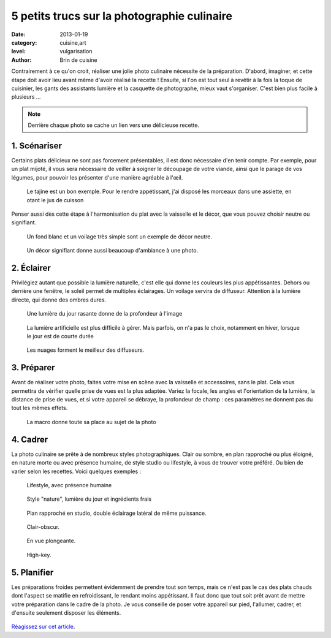 5 petits trucs sur la photographie culinaire
============================================

:date: 2013-01-19
:category: cuisine,art
:level: vulgarisation
:author: Brin de cuisine


Contrairement à ce qu'on croit, réaliser une jolie photo culinaire nécessite de
la préparation. D'abord, imaginer, et cette étape doit avoir lieu avant même
d'avoir réalisé la recette ! Ensuite, si l'on est tout seul à revêtir à la fois
la toque de cuisinier, les gants des assistants lumière et la casquette de
photographe, mieux vaut s'organiser. C'est bien plus facile à plusieurs ...


.. note::

   Derrière chaque photo se cache un lien vers une délicieuse recette.


1. Scénariser
:::::::::::::

Certains plats délicieux ne sont pas forcement présentables, il est donc
nécessaire d'en tenir compte. Par exemple, pour un plat mijoté, il vous sera
nécessaire de veiller à soigner le découpage de votre viande, ainsi que le
parage de vos légumes, pour pouvoir les présenter d'une manière agréable à
l'œil.

.. figure:: brindecuisine-2.jpg
   :target: http://www.brindecuisine.fr/tajine-leger-de-volaille-aux-coings-et-citrons-confits/
   :scale: 50

   Le tajine est un bon exemple. Pour le rendre appétissant, j'ai disposé
   les morceaux dans une assiette, en otant le jus de cuisson

Penser aussi dès cette étape à l'harmonisation du plat avec la vaisselle et le
décor, que vous pouvez choisir neutre ou signifiant.

.. figure:: brindecuisine-caramel-de-fruits.jpg
   :target: http://www.brindecuisine.fr/caramel-de-rhubarbe-ou-comment-optimiser-les-fruits-qui-rendent-trop-deau-lorsquon-fait-des-confitures/
   :scale: 50

   Un fond blanc et un voilage très simple sont un exemple de décor neutre.


.. figure:: spareribs.jpg
   :target: http://www.brindecuisine.fr/travers-de-porc-a-lamericaine-spare-ribs/
   :scale: 50

   Un décor signifiant donne aussi beaucoup d'ambiance à une photo.


2. Éclairer
:::::::::::

Privilégiez autant que possible la lumière naturelle, c'est elle qui donne les
couleurs les plus appétissantes. Dehors ou derrière une fenêtre, le soleil
permet de multiples éclairages. Un voilage servira de diffuseur. Attention à la
lumière directe, qui donne des ombres dures.

.. figure:: brindecuisine-rasante.jpg
   :target: http://www.brindecuisine.fr/muffins-des-iles-banane-noix-de-pecan-lait-de-coco-cannelle/
   :scale: 50

   Une lumière du jour rasante donne de la profondeur à l'image


.. figure:: chow-colat-cha-mallow.jpg
   :target: http://www.brindecuisine.fr/chocolat-chaud-chamallows/
   :scale: 50

   La lumière artificielle est plus difficile à gérer. Mais parfois, on n'a pas
   le choix, notamment en hiver, lorsque le jour est de courte durée


.. figure:: brindecuisine-mures.jpg
   :target: http://www.brindecuisine.fr/mures-du-jardin-un-parfum-de-fin-dete/
   :scale: 50

   Les nuages forment le meilleur des diffuseurs.


3. Préparer
:::::::::::

Avant de réaliser votre photo, faites votre mise en scène avec la vaisselle et
accessoires, sans le plat. Cela vous permettra de vérifier quelle prise de vues
est la plus adaptée. Variez la focale, les angles et l'orientation de la
lumière, la distance de prise de vues, et si votre appareil se débraye, la
profondeur de champ : ces paramètres ne donnent pas du tout les mêmes effets.

.. figure:: brindecuisine-fudge.jpg
   :target: http://www.brindecuisine.fr/comment-rater-ses-fudge-et-decouvrir-que-le-caramel-en-poudre-cest-delicieux/
   :scale: 50

   La macro donne toute sa place au sujet de la photo


4. Cadrer
:::::::::


La photo culinaire se prête à de nombreux styles photographiques. Clair ou
sombre, en plan rapproché ou  plus éloigné, en nature morte ou avec présence
humaine, de style studio ou lifestyle, à vous de trouver votre préféré. Ou bien
de varier selon les recettes. Voici quelques exemples :


.. figure:: brindecuisine-Gtovinblanc-1-2.jpg
   :target: http://www.brindecuisine.fr/le-gateau-au-vin-blanc-de-patricia/
   :scale: 50

   Lifestyle, avec présence humaine


.. figure:: brindecuisine-ketchup-vert.jpg
   :scale: 50

   Style "nature", lumière du jour et ingrédients frais

.. figure:: brindecuisine-macaron-1-5.jpg
   :target: http://www.brindecuisine.fr/macarons-au-baileys/
   :scale: 50

   Plan rapproché en studio, double éclairage latéral de même puissance.


.. figure:: brindecuisine-courge-sucrine-1.jpg
   :target: http://www.brindecuisine.fr/souffle-minute-a-la-courge-sucrine-du-berry/
   :scale: 50

   Clair-obscur.


.. figure:: brindecuisine-painrustique-5.jpg
   :target: http://www.brindecuisine.fr/pain-rustique-aux-lentilles-cuisson-en-cocotte/
   :scale: 50

   En vue plongeante.


.. figure:: recette-avril-3.jpg
   :target: http://www.brindecuisine.fr/ceviche-de-truite/
   :scale: 50

   High-key.



5. Planifier
::::::::::::

Les préparations froides permettent évidemment de prendre tout son temps, mais
ce n'est pas le cas des plats chauds dont l'aspect se matifie en refroidissant,
le rendant moins appétissant. Il faut donc que tout soit prêt avant de mettre
votre préparation dans le cadre de la photo. Je vous conseille de poser votre
appareil sur pied, l'allumer, cadrer, et d'ensuite seulement disposer les
éléments.

.. figure:: brindecuisine-soupe-ortie.jpg
   :target: http://www.brindecuisine.fr/veloute-aux-orties/


`Réagissez sur cet article <http://forums.faitmain.org/viewtopic.php?id=7>`_.
